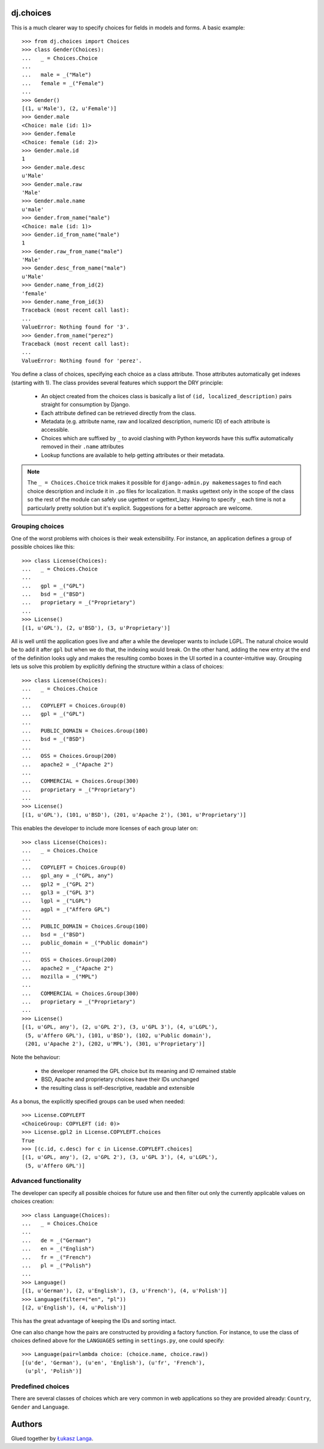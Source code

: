 dj.choices
==========

This is a much clearer way to specify choices for fields in models and forms.
A basic example::

    >>> from dj.choices import Choices
    >>> class Gender(Choices):
    ...   _ = Choices.Choice
    ...   
    ...   male = _("Male")
    ...   female = _("Female")
    ... 
    >>> Gender()
    [(1, u'Male'), (2, u'Female')]
    >>> Gender.male
    <Choice: male (id: 1)>
    >>> Gender.female
    <Choice: female (id: 2)>
    >>> Gender.male.id
    1
    >>> Gender.male.desc
    u'Male'
    >>> Gender.male.raw
    'Male'
    >>> Gender.male.name
    u'male'
    >>> Gender.from_name("male")
    <Choice: male (id: 1)>
    >>> Gender.id_from_name("male")
    1
    >>> Gender.raw_from_name("male")
    'Male'
    >>> Gender.desc_from_name("male")
    u'Male'
    >>> Gender.name_from_id(2)
    'female'
    >>> Gender.name_from_id(3)
    Traceback (most recent call last):
    ...
    ValueError: Nothing found for '3'.
    >>> Gender.from_name("perez")
    Traceback (most recent call last):
    ...
    ValueError: Nothing found for 'perez'.

You define a class of choices, specifying each choice as a class attribute.
Those attributes automatically get indexes (starting with 1). The class provides
several features which support the DRY principle:

 * An object created from the choices class is basically a list of ``(id,
   localized_description)`` pairs straight for consumption by Django.

 * Each attribute defined can be retrieved directly from the class.
   
 * Metadata (e.g. attribute name, raw and localized description, numeric ID) of
   each attribute is accessible.

 * Choices which are suffixed by ``_`` to avoid clashing with Python keywords
   have this suffix automatically removed in their ``.name`` attributes

 * Lookup functions are available to help getting attributes or their metadata.

.. note::   
    The ``_ = Choices.Choice`` trick makes it possible for ``django-admin.py
    makemessages`` to find each choice description and include it in ``.po``
    files for localization. It masks ugettext only in the scope of the class so
    the rest of the module can safely use ugettext or ugettext_lazy. Having to
    specify ``_`` each time is not a particularly pretty solution but it's
    explicit. Suggestions for a better approach are welcome.

Grouping choices
~~~~~~~~~~~~~~~~

One of the worst problems with choices is their weak extensibility. For
instance, an application defines a group of possible choices like this::

    >>> class License(Choices):
    ...   _ = Choices.Choice
    ...   
    ...   gpl = _("GPL")
    ...   bsd = _("BSD")
    ...   proprietary = _("Proprietary")
    ... 
    >>> License()
    [(1, u'GPL'), (2, u'BSD'), (3, u'Proprietary')]
   
All is well until the application goes live and after a while the developer
wants to include LGPL. The natural choice would be to add it after ``gpl`` but
when we do that, the indexing would break. On the other hand, adding the new
entry at the end of the definition looks ugly and makes the resulting combo
boxes in the UI sorted in a counter-intuitive way. Grouping lets us solve this
problem by explicitly defining the structure within a class of choices::

    >>> class License(Choices):
    ...   _ = Choices.Choice
    ...   
    ...   COPYLEFT = Choices.Group(0)
    ...   gpl = _("GPL")
    ...   
    ...   PUBLIC_DOMAIN = Choices.Group(100)
    ...   bsd = _("BSD")
    ...   
    ...   OSS = Choices.Group(200)
    ...   apache2 = _("Apache 2")
    ...   
    ...   COMMERCIAL = Choices.Group(300)
    ...   proprietary = _("Proprietary")
    ... 
    >>> License()
    [(1, u'GPL'), (101, u'BSD'), (201, u'Apache 2'), (301, u'Proprietary')]

This enables the developer to include more licenses of each group later on::

    >>> class License(Choices):
    ...   _ = Choices.Choice
    ...   
    ...   COPYLEFT = Choices.Group(0)
    ...   gpl_any = _("GPL, any")
    ...   gpl2 = _("GPL 2")
    ...   gpl3 = _("GPL 3")
    ...   lgpl = _("LGPL")
    ...   agpl = _("Affero GPL")
    ...   
    ...   PUBLIC_DOMAIN = Choices.Group(100)
    ...   bsd = _("BSD")
    ...   public_domain = _("Public domain")
    ...   
    ...   OSS = Choices.Group(200)
    ...   apache2 = _("Apache 2")
    ...   mozilla = _("MPL")
    ...   
    ...   COMMERCIAL = Choices.Group(300)
    ...   proprietary = _("Proprietary")
    ... 
    >>> License()
    [(1, u'GPL, any'), (2, u'GPL 2'), (3, u'GPL 3'), (4, u'LGPL'),
     (5, u'Affero GPL'), (101, u'BSD'), (102, u'Public domain'),
     (201, u'Apache 2'), (202, u'MPL'), (301, u'Proprietary')]

Note the behaviour:

 * the developer renamed the GPL choice but its meaning and ID remained stable

 * BSD, Apache and proprietary choices have their IDs unchanged

 * the resulting class is self-descriptive, readable and extensible

As a bonus, the explicitly specified groups can be used when needed::

    >>> License.COPYLEFT
    <ChoiceGroup: COPYLEFT (id: 0)>
    >>> License.gpl2 in License.COPYLEFT.choices
    True
    >>> [(c.id, c.desc) for c in License.COPYLEFT.choices]
    [(1, u'GPL, any'), (2, u'GPL 2'), (3, u'GPL 3'), (4, u'LGPL'),
     (5, u'Affero GPL')]

Advanced functionality
~~~~~~~~~~~~~~~~~~~~~~

The developer can specify all possible choices for future use and then filter
out only the currently applicable values on choices creation::

    >>> class Language(Choices):
    ...   _ = Choices.Choice
    ...   
    ...   de = _("German")
    ...   en = _("English")
    ...   fr = _("French")
    ...   pl = _("Polish")
    ... 
    >>> Language()
    [(1, u'German'), (2, u'English'), (3, u'French'), (4, u'Polish')]
    >>> Language(filter=("en", "pl"))
    [(2, u'English'), (4, u'Polish')]
    
This has the great advantage of keeping the IDs and sorting intact.

One can also change how the pairs are constructed by providing a factory
function. For instance, to use the class of choices defined above for the
``LANGUAGES`` setting in ``settings.py``, one could specify::

    >>> Language(pair=lambda choice: (choice.name, choice.raw))
    [(u'de', 'German'), (u'en', 'English'), (u'fr', 'French'),
     (u'pl', 'Polish')]

Predefined choices
~~~~~~~~~~~~~~~~~~

There are several classes of choices which are very common in web applications
so they are provided already: ``Country``, ``Gender`` and ``Language``.

Authors
=======

Glued together by `Łukasz Langa <mailto:lukasz@langa.pl>`_.
